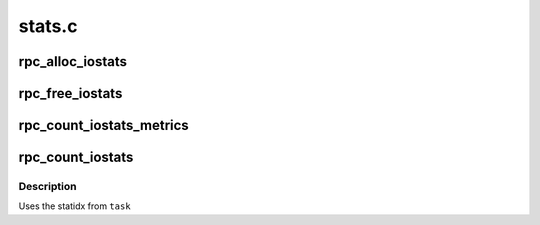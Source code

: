 .. -*- coding: utf-8; mode: rst -*-

=======
stats.c
=======

.. _`rpc_alloc_iostats`:

rpc_alloc_iostats
=================

.. c:function:: struct rpc_iostats *rpc_alloc_iostats (struct rpc_clnt *clnt)

    allocate an rpc_iostats structure

    :param struct rpc_clnt \*clnt:
        RPC program, version, and xprt


.. _`rpc_free_iostats`:

rpc_free_iostats
================

.. c:function:: void rpc_free_iostats (struct rpc_iostats *stats)

    release an rpc_iostats structure

    :param struct rpc_iostats \*stats:
        doomed rpc_iostats structure


.. _`rpc_count_iostats_metrics`:

rpc_count_iostats_metrics
=========================

.. c:function:: void rpc_count_iostats_metrics (const struct rpc_task *task, struct rpc_iostats *op_metrics)

    tally up per-task stats

    :param const struct rpc_task \*task:
        completed rpc_task

    :param struct rpc_iostats \*op_metrics:
        stat structure for OP that will accumulate stats from ``task``


.. _`rpc_count_iostats`:

rpc_count_iostats
=================

.. c:function:: void rpc_count_iostats (const struct rpc_task *task, struct rpc_iostats *stats)

    tally up per-task stats

    :param const struct rpc_task \*task:
        completed rpc_task

    :param struct rpc_iostats \*stats:
        array of stat structures


.. _`rpc_count_iostats.description`:

Description
-----------

Uses the statidx from ``task``

